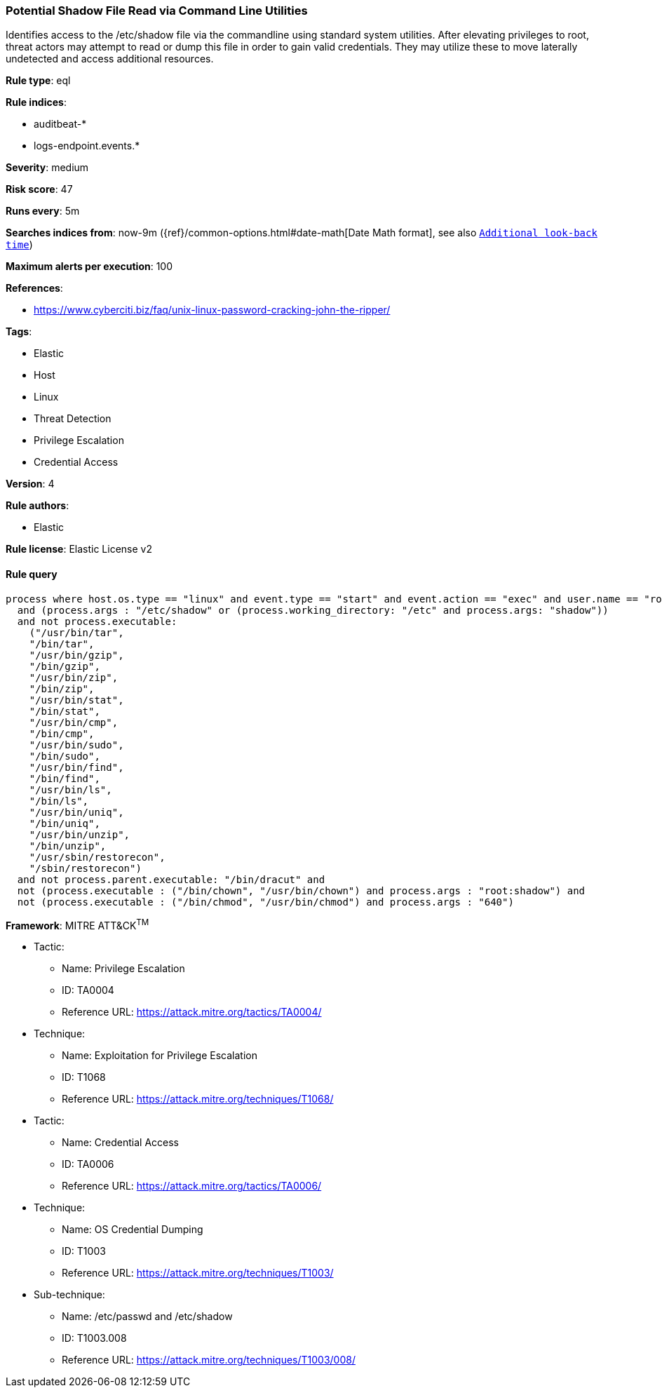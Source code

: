 [[prebuilt-rule-8-4-4-potential-shadow-file-read-via-command-line-utilities]]
=== Potential Shadow File Read via Command Line Utilities

Identifies access to the /etc/shadow file via the commandline using standard system utilities. After elevating privileges to root, threat actors may attempt to read or dump this file in order to gain valid credentials. They may utilize these to move laterally undetected and access additional resources.

*Rule type*: eql

*Rule indices*: 

* auditbeat-*
* logs-endpoint.events.*

*Severity*: medium

*Risk score*: 47

*Runs every*: 5m

*Searches indices from*: now-9m ({ref}/common-options.html#date-math[Date Math format], see also <<rule-schedule, `Additional look-back time`>>)

*Maximum alerts per execution*: 100

*References*: 

* https://www.cyberciti.biz/faq/unix-linux-password-cracking-john-the-ripper/

*Tags*: 

* Elastic
* Host
* Linux
* Threat Detection
* Privilege Escalation
* Credential Access

*Version*: 4

*Rule authors*: 

* Elastic

*Rule license*: Elastic License v2


==== Rule query


[source, js]
----------------------------------
process where host.os.type == "linux" and event.type == "start" and event.action == "exec" and user.name == "root"
  and (process.args : "/etc/shadow" or (process.working_directory: "/etc" and process.args: "shadow"))
  and not process.executable:
    ("/usr/bin/tar",
    "/bin/tar",
    "/usr/bin/gzip",
    "/bin/gzip",
    "/usr/bin/zip",
    "/bin/zip",
    "/usr/bin/stat",
    "/bin/stat",
    "/usr/bin/cmp",
    "/bin/cmp",
    "/usr/bin/sudo",
    "/bin/sudo",
    "/usr/bin/find",
    "/bin/find",
    "/usr/bin/ls",
    "/bin/ls",
    "/usr/bin/uniq",
    "/bin/uniq",
    "/usr/bin/unzip",
    "/bin/unzip",
    "/usr/sbin/restorecon",
    "/sbin/restorecon")
  and not process.parent.executable: "/bin/dracut" and
  not (process.executable : ("/bin/chown", "/usr/bin/chown") and process.args : "root:shadow") and
  not (process.executable : ("/bin/chmod", "/usr/bin/chmod") and process.args : "640")

----------------------------------

*Framework*: MITRE ATT&CK^TM^

* Tactic:
** Name: Privilege Escalation
** ID: TA0004
** Reference URL: https://attack.mitre.org/tactics/TA0004/
* Technique:
** Name: Exploitation for Privilege Escalation
** ID: T1068
** Reference URL: https://attack.mitre.org/techniques/T1068/
* Tactic:
** Name: Credential Access
** ID: TA0006
** Reference URL: https://attack.mitre.org/tactics/TA0006/
* Technique:
** Name: OS Credential Dumping
** ID: T1003
** Reference URL: https://attack.mitre.org/techniques/T1003/
* Sub-technique:
** Name: /etc/passwd and /etc/shadow
** ID: T1003.008
** Reference URL: https://attack.mitre.org/techniques/T1003/008/

